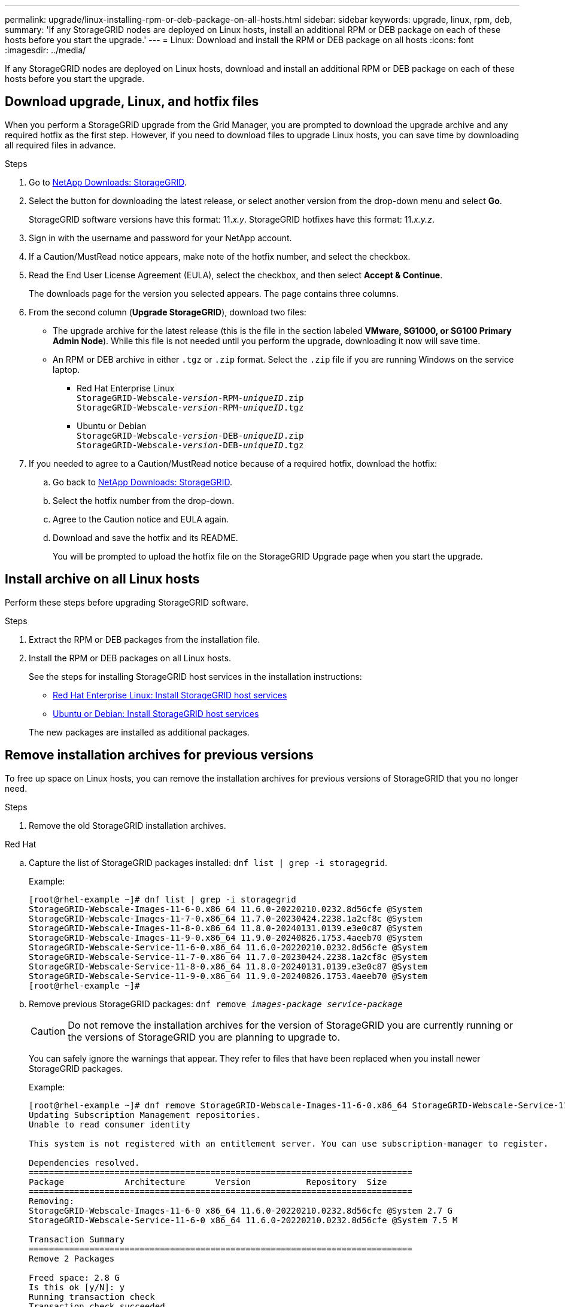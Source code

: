 ---
permalink: upgrade/linux-installing-rpm-or-deb-package-on-all-hosts.html
sidebar: sidebar
keywords: upgrade, linux, rpm, deb,
summary: 'If any StorageGRID nodes are deployed on Linux hosts, install an additional RPM or DEB package on each of these hosts before you start the upgrade.'
---
= Linux: Download and install the RPM or DEB package on all hosts
:icons: font
:imagesdir: ../media/

[.lead]
If any StorageGRID nodes are deployed on Linux hosts, download and install an additional RPM or DEB package on each of these hosts before you start the upgrade.

== Download upgrade, Linux, and hotfix files
When you perform a StorageGRID upgrade from the Grid Manager, you are prompted to download the upgrade archive and any required hotfix as the first step. However, if you need to download files to upgrade Linux hosts, you can save time by downloading all required files in advance.

.Steps

. Go to https://mysupport.netapp.com/site/products/all/details/storagegrid/downloads-tab[NetApp Downloads: StorageGRID^].

. Select the button for downloading the latest release, or select another version from the drop-down menu and select *Go*.
+
StorageGRID software versions have this format: 11._x.y_. StorageGRID hotfixes have this format: 11._x.y.z_.

. Sign in with the username and password for your NetApp account.
. If a Caution/MustRead notice appears, make note of the hotfix number, and select the checkbox.

. Read the End User License Agreement (EULA), select the checkbox, and then select *Accept & Continue*.
+
The downloads page for the version you selected appears. The page contains three columns.

. From the second column (*Upgrade StorageGRID*), download two files:

* The upgrade archive for the latest release (this is the file in the section labeled *VMware, SG1000, or SG100 Primary Admin Node*). While this file is not needed until you perform the upgrade, downloading it now will save time.

* An RPM or DEB archive in either `.tgz` or `.zip` format. Select the `.zip` file if you are running Windows on the service laptop.

** Red Hat Enterprise Linux +
`StorageGRID-Webscale-_version_-RPM-_uniqueID_.zip` +
`StorageGRID-Webscale-_version_-RPM-_uniqueID_.tgz`

** Ubuntu or Debian +
`StorageGRID-Webscale-_version_-DEB-_uniqueID_.zip` +
`StorageGRID-Webscale-_version_-DEB-_uniqueID_.tgz`

. If you needed to agree to a Caution/MustRead notice because of a required hotfix, download the hotfix:

.. Go back to https://mysupport.netapp.com/site/products/all/details/storagegrid/downloads-tab[NetApp Downloads: StorageGRID^].

.. Select the hotfix number from the drop-down.

.. Agree to the Caution notice and EULA again.

.. Download and save the hotfix and its README.
+
You will be prompted to upload the hotfix file on the StorageGRID Upgrade page when you start the upgrade.

== Install archive on all Linux hosts
Perform these steps before upgrading StorageGRID software.

.Steps
 
. Extract the RPM or DEB packages from the installation file.
. Install the RPM or DEB packages on all Linux hosts.
+
See the steps for installing StorageGRID host services in the installation instructions:
+
* link:../rhel/installing-storagegrid-webscale-host-service.html[Red Hat Enterprise Linux: Install StorageGRID host services]
* link:../ubuntu/installing-storagegrid-webscale-host-services.html[Ubuntu or Debian: Install StorageGRID host services]

+
The new packages are installed as additional packages.

== Remove installation archives for previous versions
To free up space on Linux hosts, you can remove the installation archives for previous versions of StorageGRID that you no longer need.

.Steps

. Remove the old StorageGRID installation archives.
+
// start tabbed area

[role="tabbed-block"]
====

.Red Hat
--
.. Capture the list of StorageGRID packages installed: `dnf list | grep -i storagegrid`.
+
Example:
+
----
[root@rhel-example ~]# dnf list | grep -i storagegrid
StorageGRID-Webscale-Images-11-6-0.x86_64 11.6.0-20220210.0232.8d56cfe @System                              
StorageGRID-Webscale-Images-11-7-0.x86_64 11.7.0-20230424.2238.1a2cf8c @System                              
StorageGRID-Webscale-Images-11-8-0.x86_64 11.8.0-20240131.0139.e3e0c87 @System                              
StorageGRID-Webscale-Images-11-9-0.x86_64 11.9.0-20240826.1753.4aeeb70 @System                              
StorageGRID-Webscale-Service-11-6-0.x86_64 11.6.0-20220210.0232.8d56cfe @System                              
StorageGRID-Webscale-Service-11-7-0.x86_64 11.7.0-20230424.2238.1a2cf8c @System                              
StorageGRID-Webscale-Service-11-8-0.x86_64 11.8.0-20240131.0139.e3e0c87 @System                              
StorageGRID-Webscale-Service-11-9-0.x86_64 11.9.0-20240826.1753.4aeeb70 @System                              
[root@rhel-example ~]#
----
.. Remove previous StorageGRID packages: `dnf remove _images-package_ _service-package_`
+
CAUTION: Do not remove the installation archives for the version of StorageGRID you are currently running or the versions of StorageGRID you are planning to upgrade to.
+
You can safely ignore the warnings that appear. They refer to files that have been replaced when you install newer StorageGRID packages.
+
Example:
+
----
[root@rhel-example ~]# dnf remove StorageGRID-Webscale-Images-11-6-0.x86_64 StorageGRID-Webscale-Service-11-6-0.x86_64
Updating Subscription Management repositories.
Unable to read consumer identity

This system is not registered with an entitlement server. You can use subscription-manager to register.

Dependencies resolved.
============================================================================
Package            Architecture      Version           Repository  Size
============================================================================
Removing:
StorageGRID-Webscale-Images-11-6-0 x86_64 11.6.0-20220210.0232.8d56cfe @System 2.7 G
StorageGRID-Webscale-Service-11-6-0 x86_64 11.6.0-20220210.0232.8d56cfe @System 7.5 M

Transaction Summary
============================================================================
Remove 2 Packages

Freed space: 2.8 G
Is this ok [y/N]: y
Running transaction check
Transaction check succeeded.
Running transaction test
Transaction test succeeded.
Running transaction
  Preparing: 1/1 
  Running scriptlet: StorageGRID-Webscale-Service-11-6-0-11.6.0-20220210.0232.8d56cfe.x86_64  1/2 
  Erasing: StorageGRID-Webscale-Service-11-6-0-11.6.0-20220210.0232.8d56cfe.x86_64  1/2 
warning: file /usr/lib64/python2.7/site-packages/netapp/storagegrid/vendor/latest/netaddr/strategy/ipv6.pyc: remove failed: No such file or directory
warning: file /usr/lib64/python2.7/site-packages/netapp/storagegrid/vendor/latest/netaddr/strategy/ipv4.pyc: remove failed: No such file or directory
warning: file /usr/lib64/python2.7/site-packages/netapp/storagegrid/vendor/latest/netaddr/strategy/eui64.pyc: remove failed: No such file or directory
warning: file /usr/lib64/python2.7/site-packages/netapp/storagegrid/vendor/latest/netaddr/strategy/eui48.pyc: remove failed: No such file or directory
warning: file /usr/lib64/python2.7/site-packages/netapp/storagegrid/vendor/latest/netaddr/strategy/__init__.pyc: remove failed: No such file or directory
warning: file /usr/lib64/python2.7/site-packages/netapp/storagegrid/vendor/latest/netaddr/ip/sets.pyc: remove failed: No such file or directory
warning: file /usr/lib64/python2.7/site-packages/netapp/storagegrid/vendor/latest/netaddr/ip/rfc1924.pyc: remove failed: No such file or directory
warning: file /usr/lib64/python2.7/site-packages/netapp/storagegrid/vendor/latest/netaddr/ip/nmap.pyc: remove failed: No such file or directory
warning: file /usr/lib64/python2.7/site-packages/netapp/storagegrid/vendor/latest/netaddr/ip/iana.pyc: remove failed: No such file or directory
warning: file /usr/lib64/python2.7/site-packages/netapp/storagegrid/vendor/latest/netaddr/ip/glob.pyc: remove failed: No such file or directory
warning: file /usr/lib64/python2.7/site-packages/netapp/storagegrid/vendor/latest/netaddr/ip/__init__.pyc: remove failed: No such file or directory
warning: file /usr/lib64/python2.7/site-packages/netapp/storagegrid/vendor/latest/netaddr/fbsocket.pyc: remove failed: No such file or directory
warning: file /usr/lib64/python2.7/site-packages/netapp/storagegrid/vendor/latest/netaddr/eui/ieee.pyc: remove failed: No such file or directory
warning: file /usr/lib64/python2.7/site-packages/netapp/storagegrid/vendor/latest/netaddr/eui/__init__.pyc: remove failed: No such file or directory
warning: file /usr/lib64/python2.7/site-packages/netapp/storagegrid/vendor/latest/netaddr/core.pyc: remove failed: No such file or directory
warning: file /usr/lib64/python2.7/site-packages/netapp/storagegrid/vendor/latest/netaddr/contrib/subnet_splitter.pyc: remove failed: No such file or directory
warning: file /usr/lib64/python2.7/site-packages/netapp/storagegrid/vendor/latest/netaddr/contrib/__init__.pyc: remove failed: No such file or directory
warning: file /usr/lib64/python2.7/site-packages/netapp/storagegrid/vendor/latest/netaddr/compat.pyc: remove failed: No such file or directory
warning: file /usr/lib64/python2.7/site-packages/netapp/storagegrid/vendor/latest/netaddr/__init__.pyc: remove failed: No such file or directory

  Erasing: StorageGRID-Webscale-Images-11-6-0-11.6.0-20220210.0232.8d56cfe.x86_64   2/2 
  Verifying: StorageGRID-Webscale-Images-11-6-0-11.6.0-20220210.0232.8d56cfe.x86_64  1/2 
  Verifying: StorageGRID-Webscale-Service-11-6-0-11.6.0-20220210.0232.8d56cfe.x86_64  2/2 
Installed products updated.

Removed:
  StorageGRID-Webscale-Images-11-6-0-11.6.0-20220210.0232.8d56cfe.x86_64
  StorageGRID-Webscale-Service-11-6-0-11.6.0-20220210.0232.8d56cfe.x86_64               

Complete!
[root@rhel-example ~]#
----

--
.Ubuntu and Debian
--

.. Capture the list of StorageGRID packages installed: `dpkg -l | grep storagegrid`
+
Example:
+
----
root@debian-example:~# dpkg -l | grep storagegrid
ii  storagegrid-webscale-images-11-6-0  11.6.0-20220210.0232.8d56cfe amd64 StorageGRID Webscale docker images for 11.6.0
ii  storagegrid-webscale-images-11-7-0  11.7.0-20230424.2238.1a2cf8c.dev-signed amd64 StorageGRID Webscale docker images for 11.7.0
ii  storagegrid-webscale-images-11-8-0  11.8.0-20240131.0139.e3e0c87 amd64 StorageGRID Webscale docker images for 11.8.0
ii  storagegrid-webscale-images-11-9-0  11.9.0-20240826.1753.4aeeb70 amd64 StorageGRID Webscale docker images for 11.9.0
ii  storagegrid-webscale-service-11-6-0 11.6.0-20220210.0232.8d56cfe amd64 StorageGRID Webscale host services for 11.6.0
ii  storagegrid-webscale-service-11-7-0 11.7.0-20230424.2238.1a2cf8c amd64 StorageGRID Webscale host services for 11.7.0
ii  storagegrid-webscale-service-11-8-0 11.8.0-20240131.0139.e3e0c87 amd64 StorageGRID Webscale host services for 11.8.0
ii  storagegrid-webscale-service-11-9-0 11.9.0-20240826.1753.4aeeb70 amd64 StorageGRID Webscale host services for 11.9.0
root@debian-example:~#
----

.. Remove previous StorageGRID packages: `dpkg -r _images-package_ _service-package_`
+
CAUTION: Do not remove the installation archives for the version of StorageGRID you are currently running or the versions of StorageGRID you are planning to upgrade to.
+
Example:
+
----
root@debian-example:~# dpkg -r storagegrid-webscale-service-11-6-0 storagegrid-webscale-images-11-6-0
(Reading database ... 38190 files and directories currently installed.)
Removing storagegrid-webscale-service-11-6-0 (11.6.0-20220210.0232.8d56cfe) ...
locale: Cannot set LC_CTYPE to default locale: No such file or directory
locale: Cannot set LC_MESSAGES to default locale: No such file or directory
locale: Cannot set LC_ALL to default locale: No such file or directory
dpkg: warning: while removing storagegrid-webscale-service-11-6-0, directory '/usr/lib/python2.7/dist-packages/netapp/storagegrid/vendor/latest' not empty so not removed
Removing storagegrid-webscale-images-11-6-0 (11.6.0-20220210.0232.8d56cfe) ...
root@debian-example:~#
----

--
====

// end tabbed area
[start=2]
. Remove StorageGRID container images.
+
// start tabbed area

[role="tabbed-block"]
====

.Docker
--
.. Capture the list of container images installed: `docker images`
+
Example:
+
----
[root@docker-example ~]# docker images
REPOSITORY           TAG            IMAGE ID       CREATED         SIZE
storagegrid-11.9.0   Admin_Node     610f2595bcb4   2 days ago      2.77GB
storagegrid-11.9.0   Storage_Node   7f73d33eb880   2 days ago      2.65GB
storagegrid-11.9.0   API_Gateway    2f0bb79526e9   2 days ago      1.82GB
storagegrid-11.8.0   Storage_Node   7125480de71b   7 months ago    2.54GB
storagegrid-11.8.0   Admin_Node     404e9f1bd173   7 months ago    2.63GB
storagegrid-11.8.0   Archive_Node   c3294a29697c   7 months ago    2.39GB
storagegrid-11.8.0   API_Gateway    1f88f24b9098   7 months ago    1.74GB
storagegrid-11.7.0   Storage_Node   1655350eff6f   16 months ago   2.51GB
storagegrid-11.7.0   Admin_Node     872258dd0dc8   16 months ago   2.48GB
storagegrid-11.7.0   Archive_Node   121e7c8b6d3b   16 months ago   2.41GB
storagegrid-11.7.0   API_Gateway    5b7a26e382de   16 months ago   1.77GB
storagegrid-11.6.0   Admin_Node     ee39f71a73e1   2 years ago     2.38GB
storagegrid-11.6.0   Storage_Node   f5ef895dcad0   2 years ago     2.08GB
storagegrid-11.6.0   Archive_Node   5782de552db0   2 years ago     1.95GB
storagegrid-11.6.0   API_Gateway    cb480ed37eea   2 years ago     1.35GB
[root@docker-example ~]#
----

.. Remove the container images for previous StorageGRID versions: `docker rmi _image id_`
+
CAUTION: Do not remove the container images for the version of StorageGRID you are currently running or the versions of StorageGRID you are planning to upgrade to.
+
Example:
+
----
[root@docker-example ~]# docker rmi cb480ed37eea
Untagged: storagegrid-11.6.0:API_Gateway
Deleted: sha256:cb480ed37eea0ae9cf3522de1dadfbff0075010d89c1c0a2337a3178051ddf02
Deleted: sha256:5f269aabf15c32c1fe6f36329c304b6c6ecb563d973794b9b59e8e5ab8cccafa
Deleted: sha256:47c2b2c295a77b312b8db69db58a02d8e09e929e121352bec713fa12dae66bde
[root@docker-example ~]#
----

--
.Podman
--

.. Capture the list of container images installed: `podman images`
+
Example:
+
----
[root@podman-example ~]# podman images
REPOSITORY                    TAG           IMAGE ID      CREATED        SIZE
localhost/storagegrid-11.8.0  Storage_Node  7125480de71b  7 months ago   2.57 GB
localhost/storagegrid-11.8.0  Admin_Node    404e9f1bd173  7 months ago   2.67 GB
localhost/storagegrid-11.8.0  Archive_Node  c3294a29697c  7 months ago   2.42 GB
localhost/storagegrid-11.8.0  API_Gateway   1f88f24b9098  7 months ago   1.77 GB
localhost/storagegrid-11.7.0  Storage_Node  1655350eff6f  16 months ago  2.54 GB
localhost/storagegrid-11.7.0  Admin_Node    872258dd0dc8  16 months ago  2.51 GB
localhost/storagegrid-11.7.0  Archive_Node  121e7c8b6d3b  16 months ago  2.44 GB
localhost/storagegrid-11.7.0  API_Gateway   5b7a26e382de  16 months ago  1.8 GB
localhost/storagegrid-11.6.0  Admin_Node    ee39f71a73e1  2 years ago    2.42 GB
localhost/storagegrid-11.6.0  Storage_Node  f5ef895dcad0  2 years ago    2.11 GB
localhost/storagegrid-11.6.0  Archive_Node  5782de552db0  2 years ago    1.98 GB
localhost/storagegrid-11.6.0  API_Gateway   cb480ed37eea  2 years ago    1.38 GB
[root@podman-example ~]#
----

.. Remove the container images for previous StorageGRID versions: `podman rmi _image id_`
+
CAUTION: Do not remove the container images for the version of StorageGRID you are currently running or the versions of StorageGRID you are planning to upgrade to.
+
Example:
+
----
[root@podman-example ~]# podman rmi f5ef895dcad0
Untagged: localhost/storagegrid-11.6.0:Storage_Node
Deleted: f5ef895dcad0d78d0fd21a07dd132d7c7f65f45d80ee7205a4d615494e44cbb7
[root@podman-example ~]#
----

--
====
// end tabbed area
